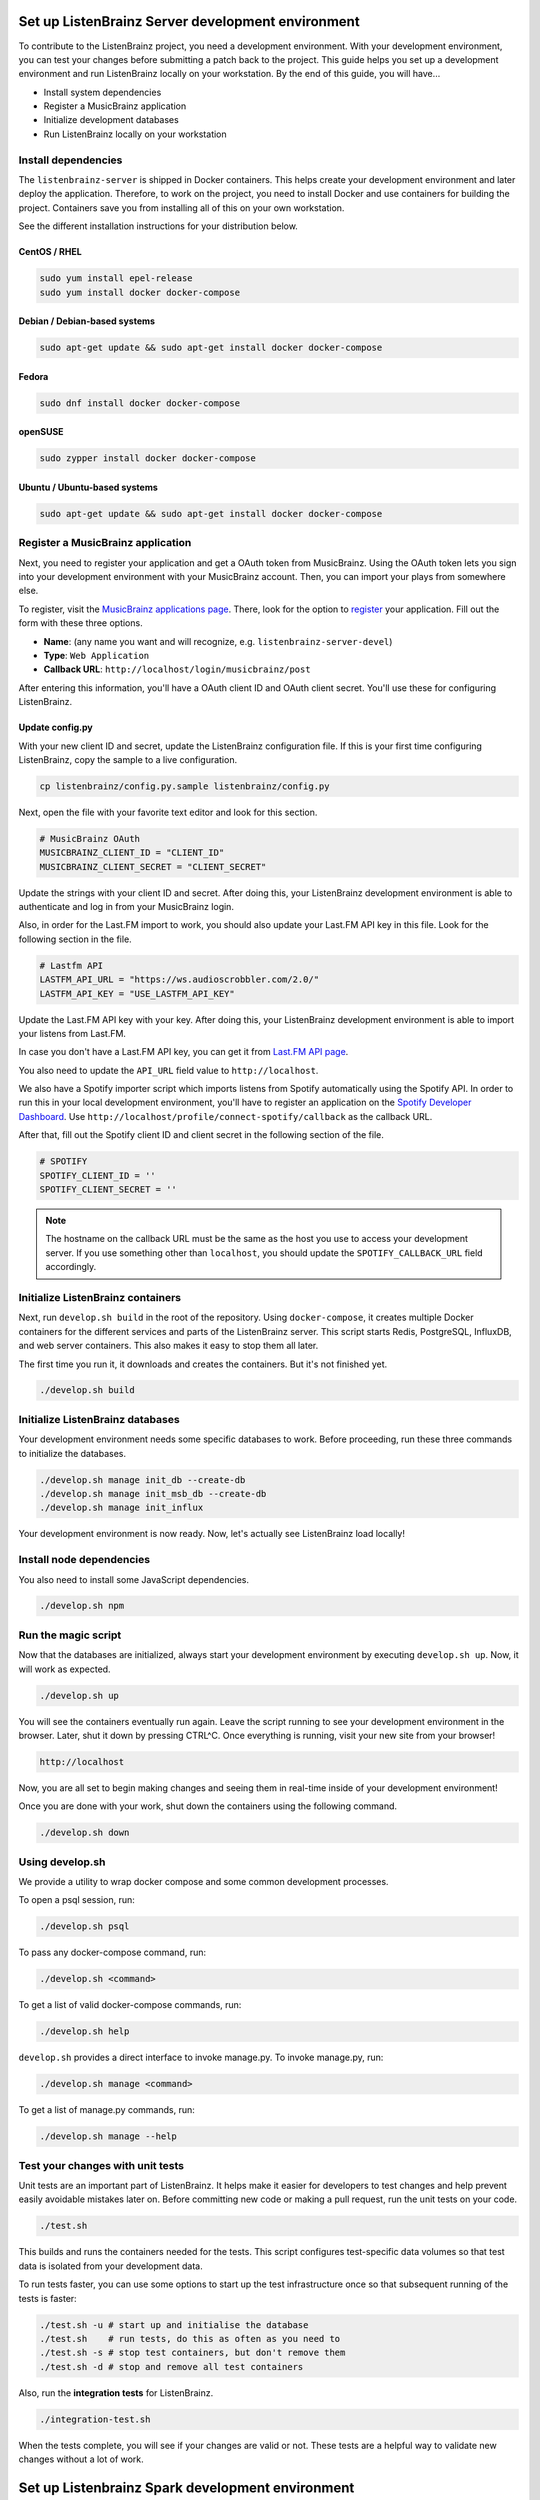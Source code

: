 Set up ListenBrainz Server development environment
==================================================

To contribute to the ListenBrainz project, you need a development environment.
With your development environment, you can test your changes before submitting a
patch back to the project. This guide helps you set up a development environment
and run ListenBrainz locally on your workstation. By the end of this guide, you
will have…

* Install system dependencies
* Register a MusicBrainz application
* Initialize development databases
* Run ListenBrainz locally on your workstation


Install dependencies
--------------------

The ``listenbrainz-server`` is shipped in Docker containers. This helps create
your development environment and later deploy the application. Therefore, to
work on the project, you need to install Docker and use containers for building
the project. Containers save you from installing all of this on your own
workstation.

See the different installation instructions for your distribution below.

CentOS / RHEL
^^^^^^^^^^^^^

.. code-block:: bash

    sudo yum install epel-release
    sudo yum install docker docker-compose

Debian / Debian-based systems
^^^^^^^^^^^^^^^^^^^^^^^^^^^^^

.. code-block:: bash

    sudo apt-get update && sudo apt-get install docker docker-compose

Fedora
^^^^^^

.. code-block:: bash

    sudo dnf install docker docker-compose

openSUSE
^^^^^^^^

.. code-block:: bash

    sudo zypper install docker docker-compose

Ubuntu / Ubuntu-based systems
^^^^^^^^^^^^^^^^^^^^^^^^^^^^^

.. code-block:: bash

    sudo apt-get update && sudo apt-get install docker docker-compose


Register a MusicBrainz application
----------------------------------

Next, you need to register your application and get a OAuth token from
MusicBrainz. Using the OAuth token lets you sign into your development
environment with your MusicBrainz account. Then, you can import your plays from
somewhere else.

To register, visit the `MusicBrainz applications page`_. There, look for the
option to `register`_ your application. Fill out the form with these three
options.

- **Name**: (any name you want and will recognize, e.g.
  ``listenbrainz-server-devel``)

- **Type**: ``Web Application``

- **Callback URL**: ``http://localhost/login/musicbrainz/post``

After entering this information, you'll have a OAuth client ID and OAuth client
secret. You'll use these for configuring ListenBrainz.


.. _MusicBrainz applications page: https://musicbrainz.org/account/applications
.. _register: https://musicbrainz.org/account/applications/register


Update config.py
^^^^^^^^^^^^^^^^

With your new client ID and secret, update the ListenBrainz configuration file.
If this is your first time configuring ListenBrainz, copy the sample to a live
configuration.

.. code-block:: bash

    cp listenbrainz/config.py.sample listenbrainz/config.py

Next, open the file with your favorite text editor and look for this section.

.. code-block:: yaml

    # MusicBrainz OAuth
    MUSICBRAINZ_CLIENT_ID = "CLIENT_ID"
    MUSICBRAINZ_CLIENT_SECRET = "CLIENT_SECRET"

Update the strings with your client ID and secret. After doing this, your
ListenBrainz development environment is able to authenticate and log in from
your MusicBrainz login.

Also, in order for the Last.FM import to work, you should also update your
Last.FM API key in this file. Look for the following section in the file.

.. code-block:: yaml

    # Lastfm API
    LASTFM_API_URL = "https://ws.audioscrobbler.com/2.0/"
    LASTFM_API_KEY = "USE_LASTFM_API_KEY"

Update the Last.FM API key with your key. After doing this, your
ListenBrainz development environment is able to import your listens from Last.FM.

In case you don't have a Last.FM API key, you can get it from `Last.FM API page`_.

You also need to update the ``API_URL`` field value to ``http://localhost``.

We also have a Spotify importer script which imports listens from
Spotify automatically using the Spotify API. In order to run this in your
local development environment, you'll have to register an application on the
`Spotify Developer Dashboard`_. Use ``http://localhost/profile/connect-spotify/callback``
as the callback URL.

After that, fill out the Spotify client ID and client secret in the following
section of the file.

.. code-block:: yaml

    # SPOTIFY
    SPOTIFY_CLIENT_ID = ''
    SPOTIFY_CLIENT_SECRET = ''

.. note::

    The hostname on the callback URL must be the same as the host you use to
    access your development server. If you use something other than ``localhost``, you
    should update the ``SPOTIFY_CALLBACK_URL`` field accordingly.

.. _Last.FM API page: https://last.fm/api

.. _Spotify Developer Dashboard: https://developer.spotify.com/dashboard/applications


Initialize ListenBrainz containers
----------------------------------

Next, run ``develop.sh build`` in the root of the repository. Using
``docker-compose``, it creates multiple Docker containers for the different
services and parts of the ListenBrainz server. This script starts Redis,
PostgreSQL, InfluxDB, and web server containers. This also makes it easy to stop
them all later.

The first time you run it, it downloads and creates the containers. But it's not
finished yet.

.. code-block:: bash

    ./develop.sh build


Initialize ListenBrainz databases
---------------------------------

Your development environment needs some specific databases to work. Before
proceeding, run these three commands to initialize the databases.

.. code-block:: bash

    ./develop.sh manage init_db --create-db
    ./develop.sh manage init_msb_db --create-db
    ./develop.sh manage init_influx

Your development environment is now ready. Now, let's actually see ListenBrainz
load locally!


Install node dependencies
-------------------------

You also need to install some JavaScript dependencies.

.. code-block:: bash

    ./develop.sh npm


Run the magic script
--------------------

Now that the databases are initialized, always start your development
environment by executing ``develop.sh up``. Now, it will work as
expected.

.. code-block:: bash

    ./develop.sh up

You will see the containers eventually run again. Leave the script running to
see your development environment in the browser. Later, shut it down by pressing
CTRL^C. Once everything is running, visit your new site from your browser!

.. code-block:: none

   http://localhost

Now, you are all set to begin making changes and seeing them in real-time inside
of your development environment!

Once you are done with your work, shut down the containers using the following command. 

.. code-block:: bash

    ./develop.sh down

Using develop.sh
----------------
We provide a utility to wrap docker compose and some common development processes.

To open a psql session, run:

.. code-block:: bash

    ./develop.sh psql

To pass any docker-compose command, run:

.. code-block:: bash

    ./develop.sh <command>

To get a list of valid docker-compose commands, run:

.. code-block:: bash

    ./develop.sh help

``develop.sh`` provides a direct interface to invoke manage.py.
To invoke manage.py, run:

.. code-block:: bash

    ./develop.sh manage <command>

To get a list of manage.py commands, run:

.. code-block:: bash

    ./develop.sh manage --help

Test your changes with unit tests
---------------------------------

Unit tests are an important part of ListenBrainz. It helps make it easier for
developers to test changes and help prevent easily avoidable mistakes later on.
Before committing new code or making a pull request, run the unit tests on your
code.

.. code-block:: bash

   ./test.sh

This builds and runs the containers needed for the tests. This script configures
test-specific data volumes so that test data is isolated from your development
data.

To run tests faster, you can use some options to start up the test infrastructure
once so that subsequent running of the tests is faster:

.. code-block:: bash

   ./test.sh -u # start up and initialise the database
   ./test.sh    # run tests, do this as often as you need to
   ./test.sh -s # stop test containers, but don't remove them
   ./test.sh -d # stop and remove all test containers

Also, run the **integration tests** for ListenBrainz.

.. code-block:: bash

   ./integration-test.sh

When the tests complete, you will see if your changes are valid or not. These tests
are a helpful way to validate new changes without a lot of work.

Set up Listenbrainz Spark development environment
=================================================

The Listenbrainz Spark module is used to generate recommendations based on collaborative
filtering using Apache Spark. The module is also used to generate stats using BigQuery.

To contribute to the ListenBrainz Spark project, you need a development environment.
With your development environment, you can test your changes before submitting a
patch back to the project. This guide helps you set up a development environment
and run ListenBrainz Spark locally on your workstation. By the end of this guide, you
will have…

* Install system dependencies
* Run ListenBrainz Spark locally on your workstation


Install dependencies
--------------------

The ``listenbrainz_spark-server`` communicates with the ``listenbrainz-server``. 
So you will need to set up the ``listenbrainz-server`` using the above-given steps.

The ``listenbrainz_spark-server`` is shipped in Docker containers just like the 
``listenbrainz-server``. This helps create your development environment and later deploy the application. Therefore, to work on the project, you need to install Docker
and use containers for building the project. Containers save you from installing all of this on your own workstation.

For different Docker installation instructions for your distribution refer the steps given above.

Update config.py
^^^^^^^^^^^^^^^^
 
For accessing various features available you will need to update the ListenBrainz Spark configuration file. If this is your first time configuring ListenBrainz Spark, copy the sample to a live
configuration.

.. code-block:: bash

    cp listenbrainz_spark/config.py.sample listenbrainz_spark/config.py


Initialize ListenBrainz Spark containers
----------------------------------------

Next, run ``develop.sh spark build`` in the root of the repository. Using
``docker-compose``, it creates multiple Docker containers for the different
services and parts of the ListenBrainz Spark server. This script starts Hadoop,
Spark, and the Listenbrainz Playground containers. This also makes it easy to stop
them all later.

The first time you run it, it downloads and creates the containers. But it's not
finished yet.

.. code-block:: bash

    ./develop.sh spark build
    

Format the NameNode container
-----------------------------

If it's your first time initializing the containers, format the ``namenode`` container
using the given command.

.. code-block:: bash

    docker-compose -f docker/docker-compose.spark.yml -p listenbrainzspark run --rm hadoop-master hdfs namenode -format -nonInteractive -force

This will format the ``namenode`` and link the ``namenode`` and ``datanode`` to a single ClusterID. 

Remember that you shouldn't execute this command after running it for the first time. If run again it will
format the ``namenode`` again and its link with the ``datanode`` will be lost, as both of them will have different
ClusterID's.

Your development environment is now ready. Now, let's actually see ListenBrainz Spark
load locally!


Run the magic script
--------------------

Start your development environment by executing ``develop.sh spark up``. Now, it 
will work as expected.

.. code-block:: bash

    ./develop.sh spark up

Now, you are all set to begin making changes and seeing them in real-time inside
of your development environment!

Once you are done with your work, shut down the containers using the following command. 

.. code-block:: bash

    ./develop.sh spark down


Test your changes with unit tests
---------------------------------

Unit tests are an important part of ListenBrainz Spark. It helps make it easier for
developers to test changes and help prevent easily avoidable mistakes later on.
Before committing new code or making a pull request, run the unit tests on your
code.

.. code-block:: bash

   ./spark_test.sh

This builds and runs the containers needed for the tests. This script configures
test-specific data volumes so that test data is isolated from your development
data.

Also, run the **integration tests** for ListenBrainz Spark.

.. code-block:: bash

   ./integration-test.sh

When the tests complete, you will see if your changes are valid or not. These tests
are a helpful way to validate new changes without a lot of work.


FAQ's
=====

**What to do if getting an error while running ``./develop.sh build`` command, 'ERROR: Couldn't connect to Docker daemon at http+docker://localhost - is it running?'?**

- You need to add the user to the docker group by entering the following command in the terminal:
  
  .. code-block:: bash

    sudo usermod -aG docker $USER

- After this command, restart the computer and then again run ``./develop.sh build.``
|
**How to resolve 'ERROR: NameNode not formatted' which arises on running ``develop.sh spark up``?**

- You need to format the ``namenode`` using the following command:
  
  .. code-block:: bash

    ``docker-compose -f docker/docker-compose.spark.yml -p listenbrainzspark run --rm hadoop-master hdfs namenode -format -nonInteractive -force``. 

- After this command, again run the ``./develop.sh spark up``.
|
**How to resolve 'datanode is running as process 1. Stop it first' or 'namenode is running as process 1. Stop it first'?**

- You need to shut down the previous containers before bringing them up again. Run the following command to shut down the containers:
  
.. code-block:: bash

    ./develop.sh spark down
    
When the containers shut down, run ``./develop.sh spark up`` again.